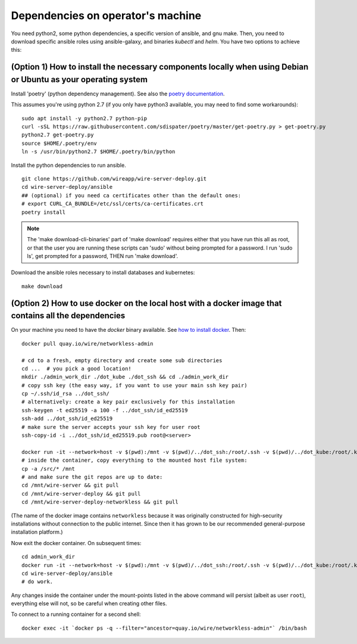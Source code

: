 Dependencies on operator's machine
--------------------------------------------------------------------

.. TODO: simplify this setup, make it work with python 3

You need python2, some python dependencies, a specific version of ansible, and gnu make. Then, you need to download specific ansible roles using ansible-galaxy, and binaries `kubectl` and `helm`. You have two options to achieve this:

(Option 1) How to install the necessary components locally when using Debian or Ubuntu as your operating system
^^^^^^^^^^^^^^^^^^^^^^^^^^^^^^^^^^^^^^^^^^^^^^^^^^^^^^^^^^^^^^^^^^^^^^^^^^^^^^^^^^^^^^^^^^^^^^^^^^^^^^^^^^^^^^^^^^^^^^^^^^^^

Install 'poetry' (python dependency management). See also the `poetry documentation <https://poetry.eustace.io/>`__.

This assumes you're using python 2.7 (if you only have python3 available, you may need to find some workarounds):

::

   sudo apt install -y python2.7 python-pip
   curl -sSL https://raw.githubusercontent.com/sdispater/poetry/master/get-poetry.py > get-poetry.py
   python2.7 get-poetry.py
   source $HOME/.poetry/env
   ln -s /usr/bin/python2.7 $HOME/.poetry/bin/python

Install the python dependencies to run ansible.

::

   git clone https://github.com/wireapp/wire-server-deploy.git
   cd wire-server-deploy/ansible
   ## (optional) if you need ca certificates other than the default ones:
   # export CURL_CA_BUNDLE=/etc/ssl/certs/ca-certificates.crt
   poetry install

.. note::

    The 'make download-cli-binaries' part of 'make download' requires
    either that you have run this all as root, or that the user you are
    running these scripts can 'sudo' without being prompted for a password.
    I run 'sudo ls', get prompted for a password, THEN run 'make download'.

Download the ansible roles necessary to install databases and kubernetes:

::

   make download


(Option 2) How to use docker on the local host with a docker image that contains all the dependencies
^^^^^^^^^^^^^^^^^^^^^^^^^^^^^^^^^^^^^^^^^^^^^^^^^^^^^^^^^^^^^^^^^^^^^^^^^^^^^^^^^^^^^^^^^^^^^^^^^^^^^^^^^^^^^^

On your machine you need to have the `docker` binary available. See `how to install docker <https://docker.com>`__. Then:

::

   docker pull quay.io/wire/networkless-admin

   # cd to a fresh, empty directory and create some sub directories
   cd ...  # you pick a good location!
   mkdir ./admin_work_dir ./dot_kube ./dot_ssh && cd ./admin_work_dir
   # copy ssh key (the easy way, if you want to use your main ssh key pair)
   cp ~/.ssh/id_rsa ../dot_ssh/
   # alternatively: create a key pair exclusively for this installation
   ssh-keygen -t ed25519 -a 100 -f ../dot_ssh/id_ed25519
   ssh-add ../dot_ssh/id_ed25519
   # make sure the server accepts your ssh key for user root
   ssh-copy-id -i ../dot_ssh/id_ed25519.pub root@<server>

   docker run -it --network=host -v $(pwd):/mnt -v $(pwd)/../dot_ssh:/root/.ssh -v $(pwd)/../dot_kube:/root/.kube quay.io/wire/networkless-admin
   # inside the container, copy everything to the mounted host file system:
   cp -a /src/* /mnt
   # and make sure the git repos are up to date:
   cd /mnt/wire-server && git pull
   cd /mnt/wire-server-deploy && git pull
   cd /mnt/wire-server-deploy-networkless && git pull

(The name of the docker image contains ``networkless`` because it was originally constructed for high-security installations without connection to the public internet.  Since then it has grown to be our recommended general-purpose installation platform.)

Now exit the docker container.  On subsequent times:

::

   cd admin_work_dir
   docker run -it --network=host -v $(pwd):/mnt -v $(pwd)/../dot_ssh:/root/.ssh -v $(pwd)/../dot_kube:/root/.kube quay.io/wire/networkless-admin
   cd wire-server-deploy/ansible
   # do work.

Any changes inside the container under the mount-points listed in the
above command will persist (albeit as user ``root``), everything else
will not, so be careful when creating other files.

To connect to a running container for a second shell:

::

   docker exec -it `docker ps -q --filter="ancestor=quay.io/wire/networkless-admin"` /bin/bash
